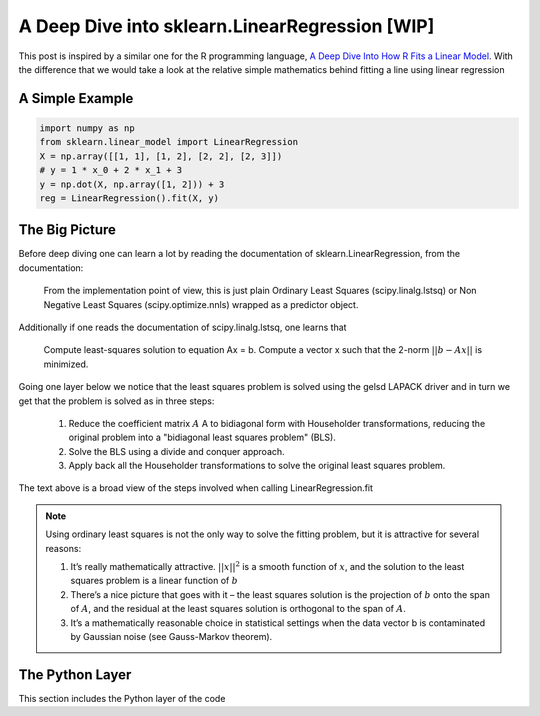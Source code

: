 ###############################################
A Deep Dive into sklearn.LinearRegression [WIP]
###############################################

This post is inspired by a similar one for the R programming language, `A Deep Dive Into How R Fits a Linear Model <http://madrury.github.io/jekyll/update/statistics/2016/07/20/lm-in-R.html>`_.
With the difference that we would take a look at the relative simple mathematics behind fitting a line using linear regression

================
A Simple Example
================

.. code-block:: python

    import numpy as np
    from sklearn.linear_model import LinearRegression
    X = np.array([[1, 1], [1, 2], [2, 2], [2, 3]])
    # y = 1 * x_0 + 2 * x_1 + 3
    y = np.dot(X, np.array([1, 2])) + 3
    reg = LinearRegression().fit(X, y)

===============
The Big Picture
===============

Before deep diving one can learn a lot by reading the documentation of sklearn.LinearRegression, from the documentation:

    From the implementation point of view, this is just plain Ordinary Least Squares (scipy.linalg.lstsq) or Non Negative Least Squares (scipy.optimize.nnls) wrapped as a predictor object.

Additionally if one reads the documentation of scipy.linalg.lstsq, one learns that

    Compute least-squares solution to equation Ax = b.
    Compute a vector x such that the 2-norm :math:`||b - A x||` is minimized.

Going one layer below we notice that the least squares problem is solved using the gelsd LAPACK driver and in turn we get that
the problem is solved as in three steps:

    #. Reduce the coefficient matrix :math:`A` A to bidiagonal form with Householder transformations, reducing the original problem into a "bidiagonal least squares problem" (BLS).
    #. Solve the BLS using a divide and conquer approach.
    #. Apply back all the Householder transformations to solve the original least squares problem.

The text above is a broad view of the steps involved when calling LinearRegression.fit

.. note::

   Using ordinary least squares is not the only way to solve the fitting problem, but it is attractive for several reasons:

   #. It’s really mathematically attractive. :math:`||x||^2` is a smooth function of :math:`x`, and the solution to the least squares problem is a linear function of :math:`b`
   #. There’s a nice picture that goes with it – the least squares solution is the projection of :math:`b` onto the span of :math:`A`, and the residual at the least squares solution is orthogonal to the span of :math:`A`.
   #. It’s a mathematically reasonable choice in statistical settings when the data vector b is contaminated by Gaussian noise (see Gauss-Markov theorem).

================
The Python Layer
================

This section includes the Python layer of the code